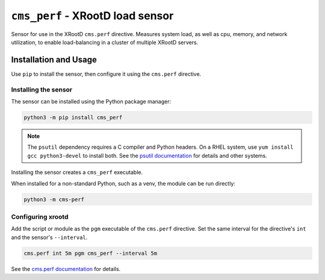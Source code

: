 =================================
``cms_perf`` - XRootD load sensor
=================================

Sensor for use in the XRootD ``cms.perf`` directive.
Measures system load, as well as cpu, memory, and network utilization,
to enable load-balancing in a cluster of multiple XRootD servers.

Installation and Usage
======================

Use ``pip`` to install the sensor,
then configure it using the ``cms.perf`` directive.

Installing the sensor
---------------------

The sensor can be installed using the Python package manager:

.. code::

    python3 -m pip install cms_perf

.. note::

    The ``psutil`` dependency requires a C compiler and Python headers.
    On a RHEL system, use ``yum install gcc python3-devel`` to install both.
    See the `psutil documentation`_ for details and other systems.

Installing the sensor creates a ``cms_perf`` executable.

When installed for a non-standard Python, such as a venv,
the module can be run directly:

.. code::

    python3 -m cms-perf

Configuring xrootd
------------------

Add the script or module as the ``pgm`` executable of
the ``cms.perf`` directive.
Set the same interval for the directive's ``int`` and
the sensor's ``--interval``.

.. code::

    cms.perf int 5m pgm cms_perf --interval 5m

See the `cms.perf documentation`_ for details.

.. _psutil documentation: https://psutil.readthedocs.io/
.. _cms.perf documentation: https://xrootd.slac.stanford.edu/doc/dev410/cms_config.htm#_Toc8247264